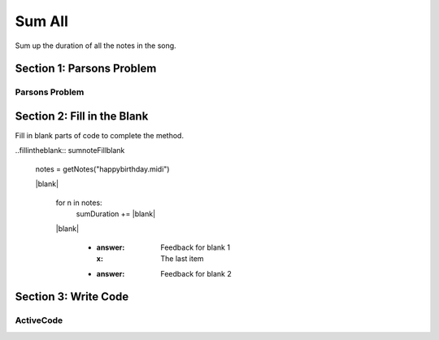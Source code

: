 =====================
Sum All
=====================

.. Here is were you specify the content and order of your new book.

.. Each section heading (e.g. "SECTION 1: A Random Section") will be
   a heading in the table of contents. Source files that should be
   generated and included in that section should be placed on individual
   lines, with one line separating the first source filename and the
   :maxdepth: line.

   Congratulations!   If you can see this file you have probably successfully run the ``runestone init`` command.  If you are looking at this as a source file you should now run ``runestone build``  to generate html files.   Once you have run the build command you can run ``runestone serve`` and then view this in your browser at ``http://localhost:8000``

.. Sources can also be included from subfolders of this directory.
   (e.g. "DataStructures/queues.rst").


Sum up the duration of all the notes in the song.

Section 1: Parsons Problem
::::::::::::::::::::::::::::


Parsons Problem
----------------

.. parsonsprob:: sumnoteParsons

    Match the labels to the appropriate parts of the code.


   notes = getNotes("happybirthday.midi")

   sumDuration= 0

   for n in notes:
     sumDuration += abs(s)

   print(sumDuration)
   -----
   Collect input
   Start sum with zero
   Go through all items in the list
   Add that value to the sum
   Show the sum
   =====
   Go to the first element in the list #distractor
   Add that value to itself #distractor
   Show the changed list #distractor


Section 2: Fill in the Blank
:::::::::::::::::::::::::::::

Fill in blank parts of code to complete the method.

..fillintheblank:: sumnoteFillblank

  notes = getNotes("happybirthday.midi")

  |blank|

   for n in notes:
     sumDuration += |blank|

   |blank|



    - :answer: Feedback for blank 1
      :x: The last item
    - :answer: Feedback for blank 2







Section 3: Write Code
:::::::::::::::::::::::::

ActiveCode
----------

.. activecode:: sumnoteActivecode

   :coach:
   :caption: This is a caption

   notes = getNotes("happybirthday.midi")






   print(sumDuration)
